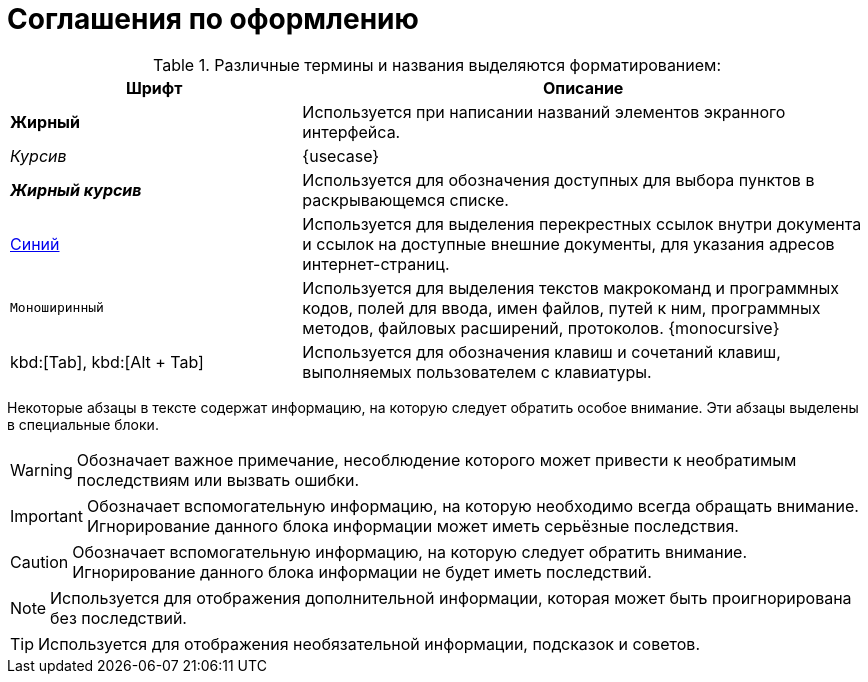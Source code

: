 = Соглашения по оформлению

.Различные термины и названия выделяются форматированием:
[cols="34%,66%", options="header"]
|===
|Шрифт |Описание
|*Жирный* |Используется при написании названий элементов экранного интерфейса.
|_Курсив_ |{usecase}
|*_Жирный курсив_* |Используется для обозначения  доступных для выбора пунктов в раскрывающемся списке.
|http://{dv}.com[Синий] |Используется для выделения перекрестных ссылок внутри документа и ссылок на доступные внешние документы, для указания адресов интернет-страниц.
|`Моноширинный` |Используется для выделения текстов макрокоманд и программных кодов, полей для ввода, имен файлов, путей к ним, программных методов, файловых расширений, протоколов.
{monocursive}
|kbd:[Tab], kbd:[Alt + Tab] |Используется для обозначения клавиш и сочетаний клавиш, выполняемых пользователем с клавиатуры.
|===

Некоторые абзацы в тексте содержат информацию, на которую следует обратить особое внимание. Эти абзацы выделены в специальные блоки.

[WARNING]
====
Обозначает важное примечание, несоблюдение которого может привести к необратимым последствиям или вызвать ошибки.
====

[IMPORTANT]
====
Обозначает вспомогательную информацию, на которую необходимо всегда обращать внимание. Игнорирование данного блока информации может иметь серьёзные последствия.
====

[CAUTION]
====
Обозначает вспомогательную информацию, на которую следует обратить внимание. Игнорирование данного блока информации не будет иметь последствий.
====

[NOTE]
====
Используется для отображения дополнительной информации, которая может быть проигнорирована без последствий.
====

[TIP]
====
Используется для отображения необязательной информации, подсказок и советов.
====
